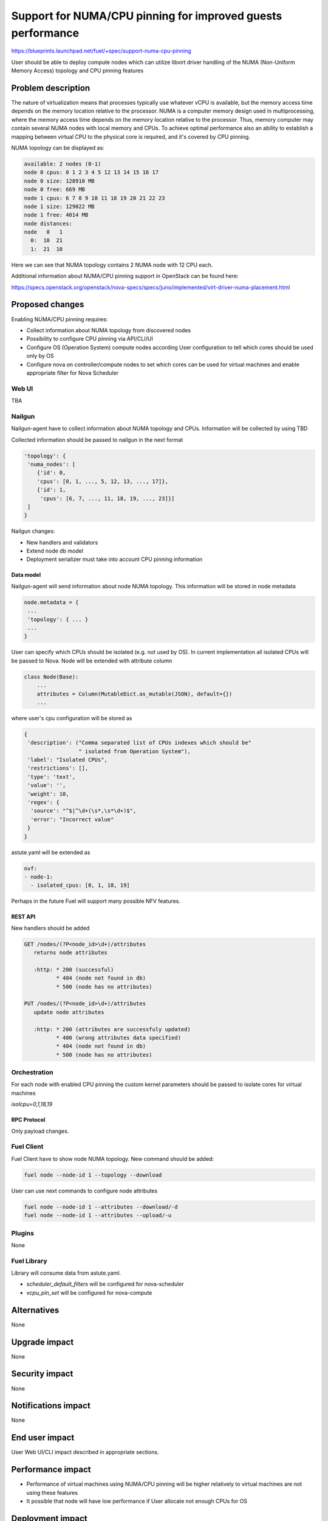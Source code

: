 ..
 This work is licensed under a Creative Commons Attribution 3.0 Unported
 License.

 http://creativecommons.org/licenses/by/3.0/legalcode

============================================================
Support for NUMA/CPU pinning for improved guests performance
============================================================

https://blueprints.launchpad.net/fuel/+spec/support-numa-cpu-pinning

User should be able to deploy compute nodes which can utilize libvirt driver
handling of the NUMA (Non-Uniform Memory Access) topology and CPU pinning
features

--------------------
Problem description
--------------------

The nature of virtualization means that processes typically use whatever vCPU
is available, but the memory access time depends on the memory location
relative to the processor. NUMA is a computer memory design used in
multiprocessing, where the memory access time depends on the memory location
relative to the processor. Thus, memory computer may contain several NUMA nodes
with local memory and CPUs.
To achieve optimal performance also an ability to establish a mapping between
virtual CPU to the physical core is required, and it's covered by CPU pinning.

NUMA topology can be displayed as:

.. code-block:: console

  available: 2 nodes (0-1)
  node 0 cpus: 0 1 2 3 4 5 12 13 14 15 16 17
  node 0 size: 128910 MB
  node 0 free: 669 MB
  node 1 cpus: 6 7 8 9 10 11 18 19 20 21 22 23
  node 1 size: 129022 MB
  node 1 free: 4014 MB
  node distances:
  node   0   1
    0:  10  21
    1:  21  10

Here we can see that NUMA topology contains 2 NUMA node with 12 CPU each.

Additional information about NUMA/CPU pinning support in OpenStack can
be found here:

https://specs.openstack.org/openstack/nova-specs/specs/juno/implemented/virt-driver-numa-placement.html

----------------
Proposed changes
----------------

Enabling NUMA/CPU pinning requires:

* Collect information about NUMA topology from discovered nodes

* Possibility to configure CPU pinning via API/CLI/UI

* Configure OS (Operation System) compute nodes according User configuration
  to tell which cores should be used only by OS

* Configure nova on controller/compute nodes to set which cores can be used
  for virtual machines and enable appropriate filter for Nova Scheduler

Web UI
======

TBA

Nailgun
=======

Nailgun-agent have to collect information about NUMA topology and CPUs.
Information will be collected by using TBD

Collected information should be passed to nailgun in the next format

.. code-block:: json

  'topology': {
   'numa_nodes': [
      {'id': 0,
      'cpus': [0, 1, ..., 5, 12, 13, ..., 17]},
      {'id': 1,
       'cpus': [6, 7, ..., 11, 18, 19, ..., 23]}]
   ]
  }

Nailgun changes:

* New handlers and validators
* Extend node db model
* Deployment serializer must take into account CPU pinning information

Data model
----------

Nailgun-agent will send information about node NUMA topology.
This information will be stored in node metadata

.. code-block:: json

 node.metadata = {
  ...
  'topology': { ... }
  ...
 }

User can specify which CPUs should be isolated (e.g. not used by OS).
In current implementation all isolated CPUs will be passed to Nova.
Node will be extended with attribute column

.. code-block:: python

 class Node(Base):
     ...
     attributes = Column(MutableDict.as_mutable(JSON), default={})
     ...

where user's cpu configuration will be stored as

.. code-block:: json

 {
  'description': ("Comma separated list of CPUs indexes which should be"
                  " isolated from Operation System"),
  'label': "Isolated CPUs",
  'restrictions': [],
  'type': 'text',
  'value': '',
  'weight': 10,
  'regex': {
   'source': "^$|^\d+(\s*,\s*\d+)$",
   'error': "Incorrect value"
  }
 }


astute.yaml will be extended as

.. code-block:: yaml

  nvf:
  - node-1:
    - isolated_cpus: [0, 1, 18, 19]

Perhaps in the future Fuel will support many possible NFV features.

REST API
--------

New handlers should be added

.. code-block:: python

 GET /nodes/(?P<node_id>\d+)/attributes
    returns node attributes

    :http: * 200 (successful)
           * 404 (node not found in db)
           * 500 (node has no attributes)

 PUT /nodes/(?P<node_id>\d+)/attributes
    update node attributes

    :http: * 200 (attributes are successfuly updated)
           * 400 (wrong attributes data specified)
           * 404 (node not found in db)
           * 500 (node has no attributes)


Orchestration
=============

For each node with enabled CPU pinning the custom kernel parameters should be
passed to isolate cores for virtual machines

`isolcpu=0,1,18,19`

RPC Protocol
------------

Only payload changes.

Fuel Client
===========

Fuel Client have to show node NUMA topology. New command should be added:

.. code-block:: console

  fuel node --node-id 1 --topology --download

User can use next commands to configure node attributes

.. code-block:: console

  fuel node --node-id 1 --attributes --download/-d
  fuel node --node-id 1 --attributes --upload/-u


Plugins
=======

None

Fuel Library
============

Library will consume data from astute.yaml.

* `scheduler_default_filters` will be configured for nova-scheduler

* `vcpu_pin_set` will be configured for nova-compute

------------
Alternatives
------------

None

--------------
Upgrade impact
--------------

None

---------------
Security impact
---------------

None

--------------------
Notifications impact
--------------------

None

---------------
End user impact
---------------

User Web UI/CLI impact described in appropriate sections.

------------------
Performance impact
------------------

* Performance of virtual machines using NUMA/CPU pinning will be higher
  relatively to virtual machines are not using these features

* It possible that node will have low performance if User allocate not enough
  CPUs for OS

-----------------
Deployment impact
-----------------

None

----------------
Developer impact
----------------

None

---------------------
Infrastructure impact
---------------------

None

--------------------
Documentation impact
--------------------

TBD

--------------
Implementation
--------------

Assignee(s)
===========

Primary assignee:
  asvechnikov
  skolekonov

Mandatory design review:
  TBA

Work Items
==========

* Enable NUMA/CPU pinning configuration in Fuel
* Support of configuring NUMA/CPU pinning via fuel API
* Support of configuring NUMA/CPU pinning via fuel CLI
* Support of NUMA/CPU pinning on UI
* Manual testing
* Create a system test for NUMA/CPU pinning

Dependencies
============

None

------------
Testing, QA
------------

TBD

Acceptance criteria
===================

User should be able to deploy compute nodes which can utilize NUMA/CPU pinning
for virtual machines via Web UI/CLI/API

----------
References
----------

None
